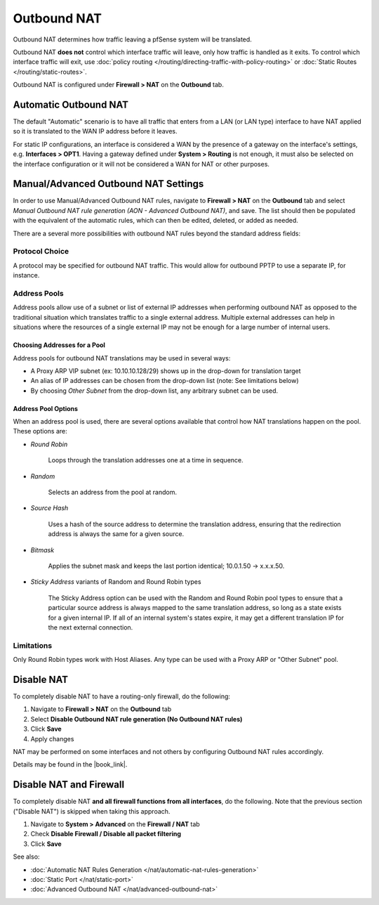 Outbound NAT
============

Outbound NAT determines how traffic leaving a pfSense system will be
translated.

Outbound NAT **does not** control which interface traffic will leave,
only how traffic is handled as it exits. To control which interface
traffic will exit, use :doc:`policy routing </routing/directing-traffic-with-policy-routing>` or
:doc:`Static Routes </routing/static-routes>`.

Outbound NAT is configured under **Firewall > NAT** on the **Outbound**
tab.

Automatic Outbound NAT
----------------------

The default "Automatic" scenario is to have all traffic that enters from
a LAN (or LAN type) interface to have NAT applied so it is translated to
the WAN IP address before it leaves.

For static IP configurations, an interface is considered a WAN by the
presence of a gateway on the interface's settings, e.g. **Interfaces >
OPT1**. Having a gateway defined under **System > Routing** is not
enough, it must also be selected on the interface configuration or it
will not be considered a WAN for NAT or other purposes.

Manual/Advanced Outbound NAT Settings
-------------------------------------

In order to use Manual/Advanced Outbound NAT rules, navigate to
**Firewall > NAT** on the **Outbound** tab and select *Manual Outbound
NAT rule generation (AON - Advanced Outbound NAT)*, and save. The list
should then be populated with the equivalent of the automatic rules,
which can then be edited, deleted, or added as needed.

There are a several more possibilities with outbound NAT rules beyond
the standard address fields:

Protocol Choice
^^^^^^^^^^^^^^^

A protocol may be specified for outbound NAT traffic. This would allow
for outbound PPTP to use a separate IP, for instance.

Address Pools
^^^^^^^^^^^^^

Address pools allow use of a subnet or list of external IP addresses
when performing outbound NAT as opposed to the traditional situation
which translates traffic to a single external address. Multiple external
addresses can help in situations where the resources of a single
external IP may not be enough for a large number of internal users.

Choosing Addresses for a Pool
"""""""""""""""""""""""""""""

Address pools for outbound NAT translations may be used in several ways:

-  A Proxy ARP VIP subnet (ex: 10.10.10.128/29) shows up in the
   drop-down for translation target
-  An alias of IP addresses can be chosen from the drop-down list (note:
   See limitations below)
-  By choosing *Other Subnet* from the drop-down list, any arbitrary
   subnet can be used.

Address Pool Options
""""""""""""""""""""

When an address pool is used, there are several options available that
control how NAT translations happen on the pool. These options are:

-  *Round Robin*

    Loops through the translation addresses one at a time in sequence.

-  *Random*

    Selects an address from the pool at random.

-  *Source Hash*

    Uses a hash of the source address to determine the translation
    address, ensuring that the redirection address is always the same
    for a given source.

-  *Bitmask*

    Applies the subnet mask and keeps the last portion identical;
    10.0.1.50 -> x.x.x.50.

-  *Sticky Address* variants of Random and Round Robin types

    The Sticky Address option can be used with the Random and Round
    Robin pool types to ensure that a particular source address is
    always mapped to the same translation address, so long as a state
    exists for a given internal IP. If all of an internal system's
    states expire, it may get a different translation IP for the next
    external connection.

Limitations
^^^^^^^^^^^

Only Round Robin types work with Host Aliases. Any type can be used with
a Proxy ARP or "Other Subnet" pool.

Disable NAT
-----------

To completely disable NAT to have a routing-only firewall, do the
following:

#. Navigate to **Firewall > NAT** on the **Outbound** tab
#. Select **Disable Outbound NAT rule generation (No Outbound NAT rules)**
#. Click **Save**
#. Apply changes

NAT may be performed on some interfaces and not others by configuring
Outbound NAT rules accordingly.

Details may be found in the |book_link|.

Disable NAT and Firewall
------------------------

To completely disable NAT **and all firewall functions from all
interfaces**, do the following. Note that the previous section ("Disable
NAT") is skipped when taking this approach.

#. Navigate to **System > Advanced** on the **Firewall / NAT** tab
#. Check **Disable Firewall / Disable all packet filtering**
#. Click **Save**

See also:

-  :doc:`Automatic NAT Rules Generation </nat/automatic-nat-rules-generation>`
-  :doc:`Static Port </nat/static-port>`
-  :doc:`Advanced Outbound NAT </nat/advanced-outbound-nat>`
